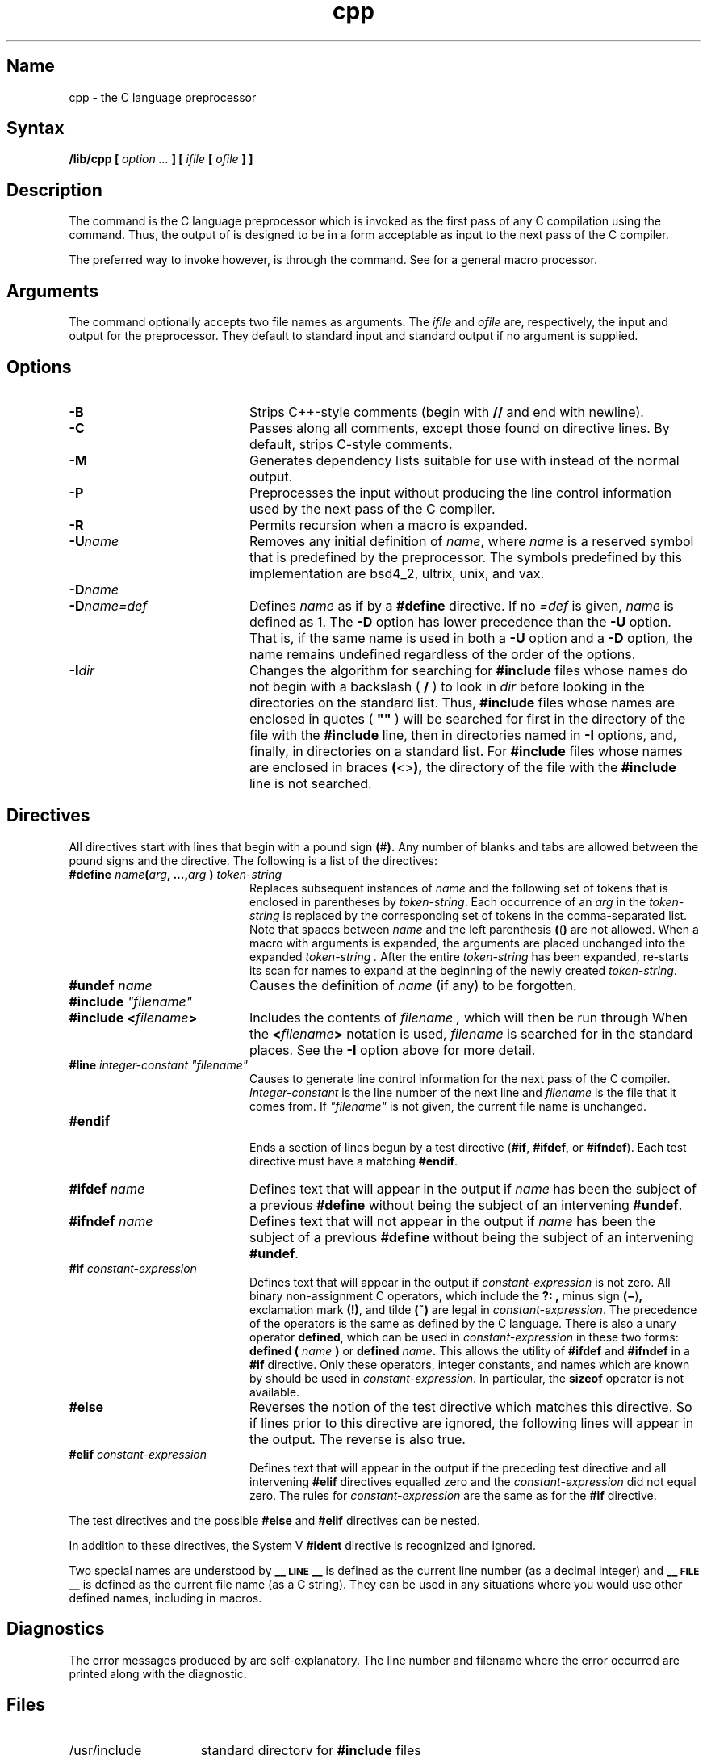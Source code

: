 .TH cpp 1 VAX
.SH Name
cpp \- the C language preprocessor
.SH Syntax
.NXR "cpp command"
.B /lib/cpp [
.I option ...
.B ]
.B [
.I ifile
.B [
.I ofile
.B ] ]
.SH Description
The
.PN cpp\^
command
is the C language preprocessor which is invoked as the
first pass of any C compilation using the
.MS cc 1
command.  Thus, the output of
.PN cpp\^
is designed to be in a form acceptable as input
to the next pass of the C compiler.
.PP
The preferred way to invoke
.PN cpp\^ ,
however, is through the
.MS cc 1
command.  See
.MS m4 1
for a general macro processor.
.SH Arguments
The
.PN cpp\^
command optionally accepts two file names as arguments.
The
.I ifile\^
and
.I ofile\^ 
are, respectively, the input and output
for the preprocessor.  They default to standard input
and standard output if no argument is supplied.
.SH Options
.TP 20
.B \-B
Strips C++-style comments (begin with \fB//\fP and end with newline).
.TP
.B \-C
Passes along all comments, except those found on
.PN cpp
directive lines.
By default,
.PN cpp\^
strips C-style comments.  
.TP
.B \-M
Generates dependency lists suitable for use with
.MS make 1
instead of the normal output.
.TP
.B \-P
Preprocesses the input without producing the line control
information used by the next pass of the C compiler.
.TP
.B \-R
Permits recursion when a macro is expanded.
.TP
.BI \-U name
Removes any initial definition of
.IR name ,
where
.I name\^
is a reserved symbol
that is predefined by the preprocessor.
The symbols predefined by this implementation are bsd4_2, ultrix, unix,
and vax.
.PD
.TP
.BI \-D name
.PD 0
.TP
.BI \-D name=def
Defines
.I name\^
as if by a
.B #define
directive.  If no
.I =def\^
is given,
.I name\^
is defined as 1.
The
.B \-D
option has lower precedence than the
.B \-U
option.
That is, if the same name is used in both a
.B \-U
option and a
.B \-D
option, the name remains undefined regardless of the order of the options.
.PD
.TP
.BI \-I dir
Changes the algorithm for searching for 
.B #include
files
whose names do not begin with a backslash ( \fB/\fP )
to look in
.I dir\^
before looking in the directories on the standard list.
Thus, 
.B #include
files whose names are enclosed in quotes ( \fB"\|"\fP )
will be searched for
first in the directory of the
file with the
.B #include
line,
then in directories named in 
.B \-I
options,
and, finally, in directories on a standard list.
For
.B #include
files whose names are enclosed in braces
.BR ( <> ),
the directory of the
file with the
.B #include
line is not searched.
.SH Directives
.PP
All
.PN cpp\^
directives start with lines that begin with a pound sign
.BR ( # ).
Any number of blanks and tabs are allowed between the
pound signs
and the directive.
The following is a list of the directives:
.TP 20
\fB#define \fIname\fB(\fIarg\fB, ...,\fIarg\fB )\fI token-string\fR
Replaces subsequent instances of
.I name
and the following set of tokens that is enclosed in parentheses
by
.IR token-string .
Each occurrence of an
.I arg
in the
.I token-string
is replaced by the corresponding set of tokens in the comma-separated list.
Note that spaces between
.I name
and the left parenthesis
.BR ( ( )
are not allowed.
When a macro with arguments is expanded, the arguments are placed 
unchanged into the expanded
.I token-string .
After the entire
.I token-string
has been expanded,
.PN cpp
re-starts its scan for names to expand at the beginning of the newly
created
.IR token-string .
.TP
.BI #undef " name"
Causes the definition of
.I name
(if any) to be forgotten.
.TP
\fB#include\fI "filename"
.PD 0
.TP
.BI #include " " < filename >
Includes the contents of
.I filename ,
which will then be run through
.PN cpp .
When the
.BI < filename >
notation is used,
.I filename
is searched for in the standard places.
See the
.B \-I
option above for more detail.
.PD
.TP
\fB#line\fI integer-constant "filename"
Causes
.PN cpp
to generate line control information for the next pass of the
C compiler.
.I Integer-constant
is the line number of the next line
and
.I filename
is the file that it comes from.
If \fI"filename"\fR is not given, the current file name is unchanged.
.TP
.B #endif
.br
Ends a section of lines begun by a test directive
.RB ( #if ,
.BR #ifdef ,
or
.BR #ifndef ).
Each test directive must have a matching
.BR #endif .
.TP
.BI #ifdef " name"
Defines text that will appear in the output if 
.I name
has been the subject of a previous
.B #define
without being the subject of an intervening
.BR #undef .
.TP
.BI #ifndef " name"
Defines text that will not appear in the output if 
.I name
has been the subject of a previous
.B #define
without being the subject of an intervening
.BR #undef .
.TP
.BI #if " constant-expression"
Defines text that will appear in the output if 
.I constant-expression 
is not zero.
All binary non-assignment C operators, which include the
.B ?: ,
minus sign
.BR (\(mi ) ,
exclamation mark
.BR (!) ,
and tilde
.B (~)
are legal in
.IR constant-expression .
The precedence of the operators is the same as defined by the C language.
There is also a unary operator
.BR defined ,
which can be used in
.I constant-expression
in these two forms:
.BI defined " " ( " name " )
or
.BI defined " name" .
This allows the utility of
.BR #ifdef " and " #ifndef
in a
.B #if
directive.
Only these operators, integer constants, and names which
are known by
.PN cpp
should be used in
.IR constant-expression .
In particular, the
.B sizeof
operator is not available.
.TP
.B #else
Reverses the notion of the test directive which
matches this directive.  So if lines prior to
this directive are ignored, the following lines
will appear in the output.
The reverse is also true.
.TP
.BI #elif " constant-expression"
Defines text that will appear in the output if the preceding
test directive and all intervening
.B #elif
directives equalled zero and the
.I constant-expression
did not equal zero.
The rules for
.I constant-expression
are the same as for the
.B #if
directive.
.PP
The test directives and the possible
.B #else
and
.B #elif
directives can be nested.
.PP
In addition to these directives, the System V
.B #ident
directive is recognized and ignored.
.PP
Two special names are understood by
.PN cpp :
.B _\^\^_\s-1LINE\s+1_\^\^_
is defined as the current line number (as a decimal integer) 
and
.B _\^\^_\s-1FILE\s+1_\^\^_
is defined as the current file name (as a C string).
They can be used in any situations where you would use
other defined names, including in macros.
.SH Diagnostics
The error messages produced by
.PN cpp\^
are self-explanatory.  The line number and filename
where the error occurred are printed along with the diagnostic.
.SH Files
.TP 1.5i
/usr/include
standard directory for
.B #include
files
.SH See Also
.PP
cc(1), m4(1).
